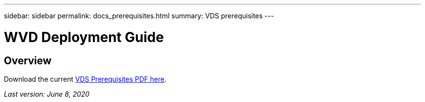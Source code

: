 ---
sidebar: sidebar
permalink: docs_prerequisites.html
summary: VDS prerequisites
---

= WVD Deployment Guide

:toc: macro
:hardbreaks:
:toclevels: 2
:nofooter:
:icons: font
:linkattrs:
:imagesdir: ./media/
:keywords: Windows Virtual Desktop

[.lead]
== Overview

Download the current link:media/NetApp-VDS-and-WVD-Requirements-.pdf[VDS Prerequisites PDF here].

_Last version: June 8, 2020_
